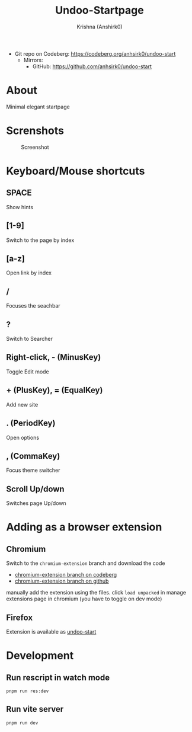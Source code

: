#+title:                 Undoo-Startpage
#+author:                Krishna (Anshirk0)
#+email:                 krishna404@yandex.com
#+language:              en

+ Git repo on Codeberg: <https://codeberg.org/anhsirk0/undoo-start>
  - Mirrors:
    + GitHub: <https://github.com/anhsirk0/undoo-start>

* About
#+CAPTION: Logo
#+NAME: logo.svg
[[https://codeberg.org/anhsirk0/undoo-start/raw/branch/main/public/undoo.svg]]
Minimal elegant startpage
* Screnshots
#+CAPTION: Screenshot
#+NAME: main.png
[[https://codeberg.org/anhsirk0/undoo-start/raw/branch/main/screenshots/main.png]]
* Keyboard/Mouse shortcuts
** SPACE
Show hints
** [1-9]
Switch to the page by index
** [a-z]
Open link by index
** /
Focuses the seachbar
** ?
Switch to Searcher
** Right-click, - (MinusKey)
Toggle Edit mode
** + (PlusKey), = (EqualKey)
Add new site
** . (PeriodKey)
Open options
** , (CommaKey)
Focus theme switcher
** Scroll Up/down
Switches page Up/down

* Adding as a browser extension
** Chromium
Switch to the =chromium-extension= branch and download the code
  - [[https://codeberg.org/anhsirk0/undoo-start/src/branch/chromium-extension][chromium-extension branch on codeberg]] 
  - [[https://github.com/anhsirk0/undoo-start/tree/chromium-extension][chromium-extension branch on github]] 

manually add the extension using the files.
click =load unpacked= in manage extensions page in chromium (you have to toggle on dev mode)
** Firefox
Extension is available as [[https://addons.mozilla.org/en-US/firefox/addon/undoo-startpage][undoo-start]]

* Development
** Run rescript in watch mode
#+BEGIN_SRC shell
pnpm run res:dev
#+END_SRC
** Run vite server
#+BEGIN_SRC shell
pnpm run dev
#+END_SRC
